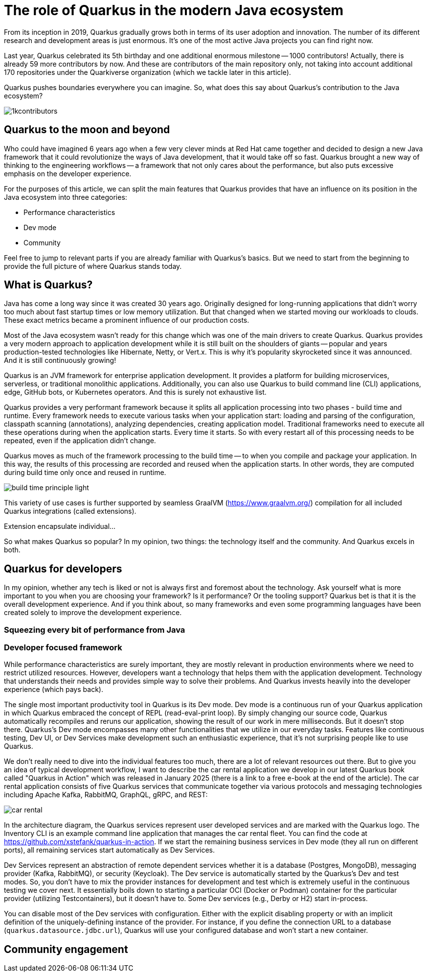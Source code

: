 = The role of Quarkus in the modern Java ecosystem

From its inception in 2019, Quarkus gradually grows both in terms of its
user adoption and innovation. The number of its different research and
development areas is just enormous. It's one of the most active Java
projects you can find right now.

Last year, Quarkus celebrated its 5th birthday and one additional enormous
milestone -- 1000 contributors! Actually, there is already 59 more
contributors by now. And these are contributors of the main repository only,
not taking into account additional 170 repositories under the Quarkiverse
organization (which we tackle later in this article).

Quarkus pushes boundaries everywhere you can imagine. So, what does this say
about Quarkus's contribution to the Java ecosystem?

image::./images/1kcontributors.jpg[]

== Quarkus to the moon and beyond

Who could have imagined 6 years ago when a few very clever minds at Red Hat
came together and decided to design a new Java framework that it could
revolutionize the ways of Java development, that it would take off so fast.
Quarkus brought a new way of thinking to the engineering workflows -- a
framework that not only cares about the performance, but also puts excessive
emphasis on the developer experience.



For the purposes of this article, we can split the main features that
Quarkus provides that have an influence on its position in the Java
ecosystem into three categories:

- Performance characteristics
- Dev mode
- Community

Feel free to jump to relevant parts if you are already familiar with
Quarkus's basics. But we need to start from the beginning to provide the
full picture of where Quarkus stands today.

== What is Quarkus?

Java has come a long way since it was created 30 years ago. Originally
designed for long-running applications that didn't worry too much about fast
startup times or low memory utilization. But that changed when we started
moving our workloads to clouds. These exact metrics became a prominent
influence of our production costs.

Most of the Java ecosystem wasn't ready for this change which was one of the
main drivers to create Quarkus. Quarkus provides a very modern approach to
application development while it is still built on the shoulders of giants --
popular and years production-tested technologies like Hibernate, Netty, or
Vert.x. This is why it's popularity skyrocketed since it was announced. And
it is still continuously growing!

Quarkus is an JVM framework for enterprise application development. It
provides a platform for building microservices, serverless, or traditional
monolithic applications. Additionally, you can also use Quarkus to build
command line (CLI) applications, edge, GitHub bots, or Kubernetes operators.
And this is surely not exhaustive list.

Quarkus provides a very performant framework because it splits all
application processing into two phases - build time and runtime. Every
framework needs to execute various tasks when your application start:
loading and parsing of the configuration, classpath scanning (annotations),
analyzing dependencies, creating application model. Traditional frameworks
need to execute all these operations during when the application starts.
Every time it starts. So with every restart all of this processing needs to
be repeated, even if the application didn't change.

Quarkus moves as much of the framework processing to the build time -- to
when you compile and package your application. In this way, the results of
this processing are recorded and reused when the application starts. In
other words, they are computed during build time only once and reused in
runtime.

image:./images/build-time-principle-light.png[]

This variety of use cases is further
supported by seamless GraalVM (https://www.graalvm.org/) compilation for all
included Quarkus integrations (called extensions).

Extension encapsulate individual...

So what makes Quarkus so popular? In my opinion, two things: the technology
itself and the community. And Quarkus excels in both.

== Quarkus for developers

In my opinion, whether any tech is liked or not is always first and foremost
about the technology. Ask yourself what is more important to you when you
are choosing your framework? Is it performance? Or the tooling support?
Quarkus bet is that it is the overall development experience. And if you
think about, so many frameworks and even some programming languages have
been created solely to improve the development experience.

=== Squeezing every bit of performance from Java

=== Developer focused framework

While performance characteristics are surely important, they are mostly
relevant in production environments where we need to restrict utilized
resources. However, developers want a technology that helps them with the
application development. Technology that understands their needs and
provides simple way to solve their problems. And Quarkus invests heavily
into the developer experience (which pays back).

The single most important productivity tool in Quarkus is its Dev mode. Dev
mode is a continuous run of your Quarkus application in which Quarkus
embraced the concept of REPL (read-eval-print loop). By simply changing our
source code, Quarkus automatically recompiles and reruns our application,
showing the result of our work in mere milliseconds. But it doesn't stop
there. Quarkus's Dev mode encompasses many other functionalities that we
utilize in our everyday tasks. Features like continuous testing, Dev UI, or
Dev Services make development such an enthusiastic experience, that it's not
surprising people like to use Quarkus.

We don't really need to dive into the individual features too much, there
are a lot of relevant resources out there. But to give you an idea of
typical development workflow, I want to describe the car rental application
we develop in our latest Quarkus book called "Quarkus in Action" which was
released in January 2025 (there is a link to a free e-book at the end of
the article). The car rental application consists of five Quarkus services
that communicate together via various protocols and messaging technologies
including Apache Kafka, RabbitMQ, GraphQL, gRPC, and REST:

image::./images/car-rental.png[]

In the architecture diagram, the Quarkus services represent user developed
services and are marked with the Quarkus logo. The Inventory CLI is an
example command line application that manages the car rental fleet. You can
find the code at https://github.com/xstefank/quarkus-in-action. If we start
the remaining business services in Dev mode (they all run on different
ports), all remaining services start automatically as Dev Services.

Dev Services represent an abstraction of remote dependent services whether
it is a database (Postgres, MongoDB), messaging provider (Kafka, RabbitMQ),
or security (Keycloak). The Dev service is automatically started by the
Quarkus's Dev and test modes. So, you don't have to mix the provider
instances for development and test which is extremely useful in the
continuous testing we cover next. It essentially boils down to starting a
particular OCI (Docker or Podman) container for the particular provider
(utilizing Testcontainers), but it doesn't have to. Some Dev services (e.g.,
Derby or H2) start in-process.

You can disable most of the Dev services with configuration. Either with the
explicit disabling property or with an implicit definition of the
uniquely-defining instance of the provider. For instance, if you define the
connection URL to a database (`quarkus.datasource.jdbc.url`), Quarkus will
use your configured database and won't start a new container.

== Community engagement